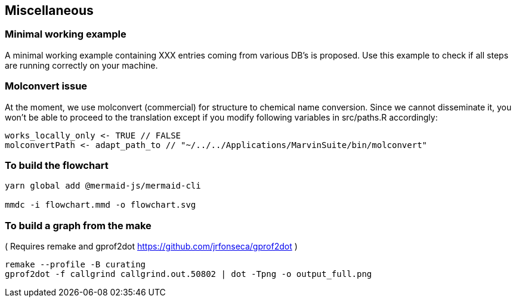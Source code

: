 == Miscellaneous

=== Minimal working example
A minimal working example containing XXX entries coming from various DB's is proposed.
Use this example to check if all steps are running correctly on your machine.

=== Molconvert issue
At the moment, we use molconvert (commercial) for structure to chemical name conversion. Since we cannot disseminate it, you won't be able to proceed to the translation except if you modify following variables in src/paths.R accordingly:

[source,console]
----
works_locally_only <- TRUE // FALSE
molconvertPath <- adapt_path_to // "~/../../Applications/MarvinSuite/bin/molconvert"
----

=== To build the flowchart
[source,console]
----
yarn global add @mermaid-js/mermaid-cli

mmdc -i flowchart.mmd -o flowchart.svg
----

=== To build a graph from the make
(
  Requires remake and gprof2dot <https://github.com/jrfonseca/gprof2dot>
)

[source,console]
----
remake --profile -B curating
gprof2dot -f callgrind callgrind.out.50802 | dot -Tpng -o output_full.png
----

